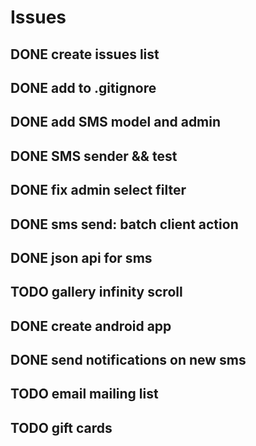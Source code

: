 * Issues
** DONE create issues list
   CLOSED: [2017-03-17 Fri 22:47]
** DONE add to .gitignore
   CLOSED: [2017-03-17 Fri 22:54]
** DONE add SMS model and admin
   CLOSED: [2017-03-18 Sat 21:20]
** DONE SMS sender && test
   CLOSED: [2017-03-19 Sun 16:28]
** DONE fix admin select filter
   CLOSED: [2017-03-19 Sun 13:02]
** DONE sms send: batch client action
   CLOSED: [2017-04-13 Thu 17:05]
** DONE json api for sms
   CLOSED: [2017-04-13 Thu 17:05]
** TODO gallery infinity scroll
** DONE create android app
   CLOSED: [2017-05-16 Tue 14:42]
** DONE send notifications on new sms
   CLOSED: [2017-05-16 Tue 18:37]
** TODO email mailing list
** TODO gift cards
